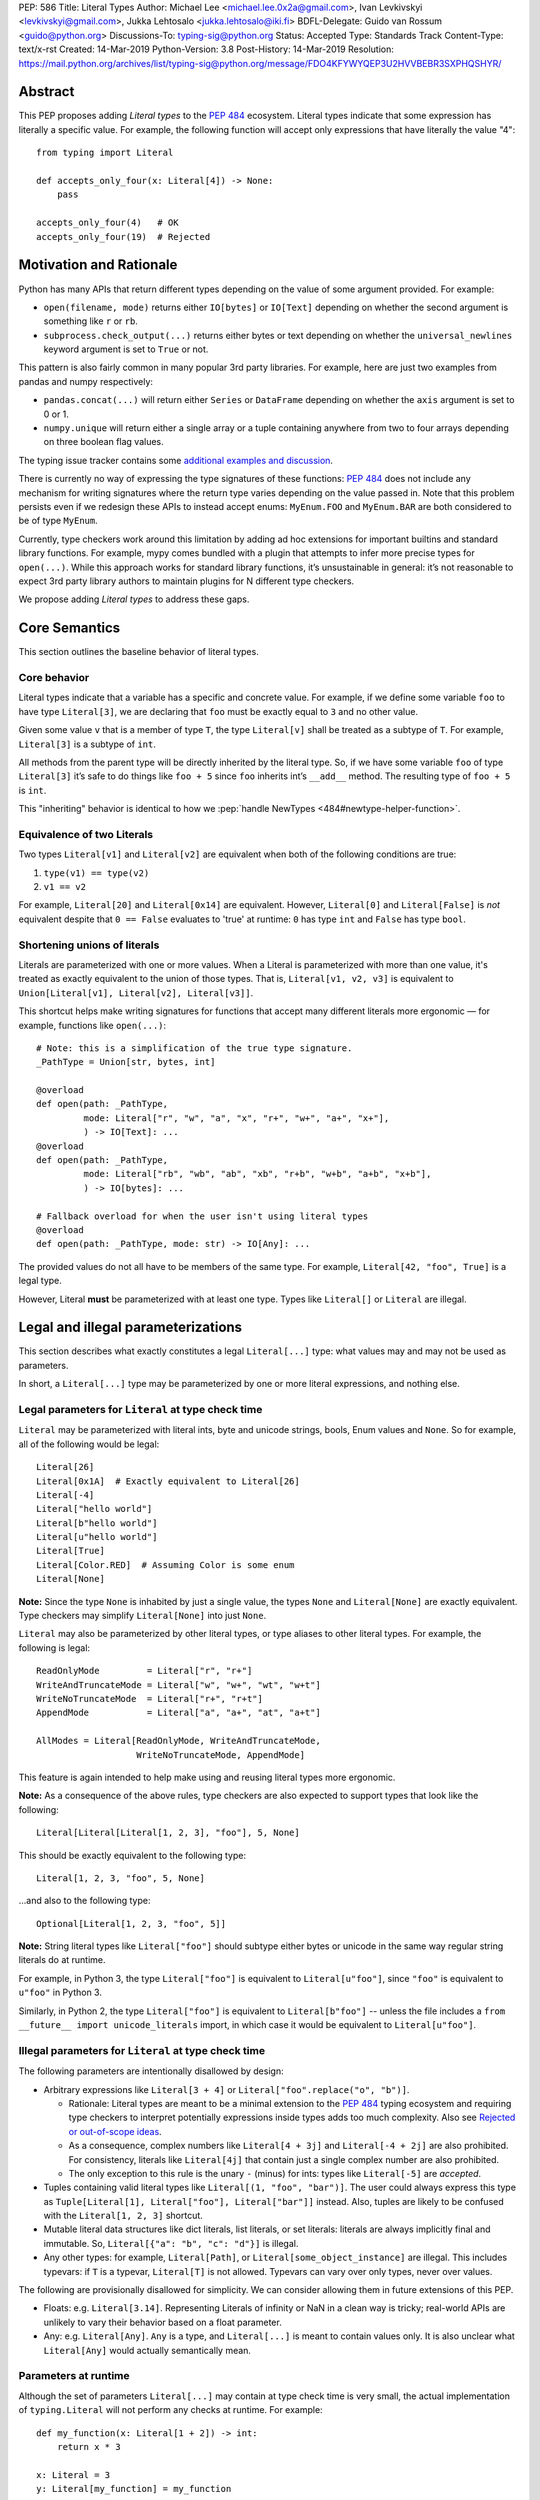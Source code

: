 PEP: 586
Title: Literal Types
Author: Michael Lee <michael.lee.0x2a@gmail.com>, Ivan Levkivskyi <levkivskyi@gmail.com>, Jukka Lehtosalo <jukka.lehtosalo@iki.fi>
BDFL-Delegate: Guido van Rossum <guido@python.org>
Discussions-To: typing-sig@python.org
Status: Accepted
Type: Standards Track
Content-Type: text/x-rst
Created: 14-Mar-2019
Python-Version: 3.8
Post-History: 14-Mar-2019
Resolution: https://mail.python.org/archives/list/typing-sig@python.org/message/FDO4KFYWYQEP3U2HVVBEBR3SXPHQSHYR/


Abstract
========

This PEP proposes adding *Literal types* to the :pep:`484` ecosystem.
Literal types indicate that some expression has literally a
specific value. For example, the following function will accept
only expressions that have literally the value "4"::

    from typing import Literal

    def accepts_only_four(x: Literal[4]) -> None:
        pass

    accepts_only_four(4)   # OK
    accepts_only_four(19)  # Rejected

Motivation and Rationale
========================

Python has many APIs that return different types depending on the
value of some argument provided. For example:

-  ``open(filename, mode)`` returns either ``IO[bytes]`` or ``IO[Text]``
   depending on whether the second argument is something like ``r`` or
   ``rb``.
-  ``subprocess.check_output(...)`` returns either bytes or text
   depending on whether the ``universal_newlines`` keyword argument is
   set to ``True`` or not.

This pattern is also fairly common in many popular 3rd party libraries.
For example, here are just two examples from pandas and numpy respectively:

-  ``pandas.concat(...)`` will return either ``Series`` or
   ``DataFrame`` depending on whether the ``axis`` argument is set to
   0 or 1.

-  ``numpy.unique`` will return either a single array or a tuple containing
   anywhere from two to four arrays depending on three boolean flag values.

The typing issue tracker contains some
`additional examples and discussion <typing-discussion_>`_.

There is currently no way of expressing the type signatures of these
functions: :pep:`484` does not include any mechanism for writing signatures
where the return type varies depending on the value passed in.
Note that this problem persists even if we redesign these APIs to
instead accept enums: ``MyEnum.FOO`` and ``MyEnum.BAR`` are both
considered to be of type ``MyEnum``.

Currently, type checkers work around this limitation by adding ad hoc
extensions for important builtins and standard library functions. For
example, mypy comes bundled with a plugin that attempts to infer more
precise types for ``open(...)``. While this approach works for standard
library functions, it’s unsustainable in general: it’s not reasonable to
expect 3rd party library authors to maintain plugins for N different
type checkers.

We propose adding *Literal types* to address these gaps.

Core Semantics
==============

This section outlines the baseline behavior of literal types.

Core behavior
-------------

Literal types indicate that a variable has a specific and
concrete value. For example, if we define some variable ``foo`` to have
type ``Literal[3]``, we are declaring that ``foo`` must be exactly equal
to ``3`` and no other value.

Given some value ``v`` that is a member of type ``T``, the type
``Literal[v]`` shall be treated as a subtype of ``T``. For example,
``Literal[3]`` is a subtype of ``int``.

All methods from the parent type will be directly inherited by the
literal type. So, if we have some variable ``foo`` of type ``Literal[3]``
it’s safe to do things like ``foo + 5`` since ``foo`` inherits int’s
``__add__`` method. The resulting type of ``foo + 5`` is ``int``.

This "inheriting" behavior is identical to how we
:pep:`handle NewTypes <484#newtype-helper-function>`.

Equivalence of two Literals
---------------------------

Two types ``Literal[v1]`` and ``Literal[v2]`` are equivalent when
both of the following conditions are true:

1. ``type(v1) == type(v2)``
2. ``v1 == v2``

For example, ``Literal[20]`` and ``Literal[0x14]`` are equivalent.
However, ``Literal[0]`` and ``Literal[False]`` is *not* equivalent
despite that ``0 == False`` evaluates to 'true' at runtime: ``0``
has type ``int`` and ``False`` has type ``bool``.

Shortening unions of literals
-----------------------------

Literals are parameterized with one or more values. When a Literal is
parameterized with more than one value, it's treated as exactly equivalent
to the union of those types. That is, ``Literal[v1, v2, v3]`` is equivalent
to ``Union[Literal[v1], Literal[v2], Literal[v3]]``.

This shortcut helps make writing signatures for functions that accept
many different literals more ergonomic — for example, functions like
``open(...)``::

   # Note: this is a simplification of the true type signature.
   _PathType = Union[str, bytes, int]

   @overload
   def open(path: _PathType,
            mode: Literal["r", "w", "a", "x", "r+", "w+", "a+", "x+"],
            ) -> IO[Text]: ...
   @overload
   def open(path: _PathType,
            mode: Literal["rb", "wb", "ab", "xb", "r+b", "w+b", "a+b", "x+b"],
            ) -> IO[bytes]: ...

   # Fallback overload for when the user isn't using literal types
   @overload
   def open(path: _PathType, mode: str) -> IO[Any]: ...

The provided values do not all have to be members of the same type.
For example, ``Literal[42, "foo", True]`` is a legal type.

However, Literal **must** be parameterized with at least one type.
Types like ``Literal[]`` or ``Literal`` are illegal.


Legal and illegal parameterizations
===================================

This section describes what exactly constitutes a legal ``Literal[...]`` type:
what values may and may not be used as parameters.

In short, a ``Literal[...]`` type may be parameterized by one or more literal
expressions, and nothing else.


Legal parameters for ``Literal`` at type check time
---------------------------------------------------

``Literal`` may be parameterized with literal ints, byte and unicode strings,
bools, Enum values and ``None``. So for example, all of
the following would be legal::

   Literal[26]
   Literal[0x1A]  # Exactly equivalent to Literal[26]
   Literal[-4]
   Literal["hello world"]
   Literal[b"hello world"]
   Literal[u"hello world"]
   Literal[True]
   Literal[Color.RED]  # Assuming Color is some enum
   Literal[None]

**Note:** Since the type ``None`` is inhabited by just a single
value, the types ``None`` and ``Literal[None]`` are exactly equivalent.
Type checkers may simplify ``Literal[None]`` into just ``None``.

``Literal`` may also be parameterized by other literal types, or type aliases
to other literal types. For example, the following is legal::

    ReadOnlyMode         = Literal["r", "r+"]
    WriteAndTruncateMode = Literal["w", "w+", "wt", "w+t"]
    WriteNoTruncateMode  = Literal["r+", "r+t"]
    AppendMode           = Literal["a", "a+", "at", "a+t"]

    AllModes = Literal[ReadOnlyMode, WriteAndTruncateMode,
                       WriteNoTruncateMode, AppendMode]

This feature is again intended to help make using and reusing literal types
more ergonomic.

**Note:** As a consequence of the above rules, type checkers are also expected
to support types that look like the following::

    Literal[Literal[Literal[1, 2, 3], "foo"], 5, None]

This should be exactly equivalent to the following type::

    Literal[1, 2, 3, "foo", 5, None]

...and also to the following type::

    Optional[Literal[1, 2, 3, "foo", 5]]

**Note:** String literal types like ``Literal["foo"]`` should subtype either
bytes or unicode in the same way regular string literals do at runtime.

For example, in Python 3, the type ``Literal["foo"]`` is equivalent to
``Literal[u"foo"]``, since ``"foo"`` is equivalent to ``u"foo"`` in Python 3.

Similarly, in Python 2, the type ``Literal["foo"]`` is equivalent to
``Literal[b"foo"]`` -- unless the file includes a
``from __future__ import unicode_literals`` import, in which case it would be
equivalent to ``Literal[u"foo"]``.

Illegal parameters for ``Literal`` at type check time
-----------------------------------------------------

The following parameters are intentionally disallowed by design:

- Arbitrary expressions like ``Literal[3 + 4]`` or
  ``Literal["foo".replace("o", "b")]``.

  - Rationale: Literal types are meant to be a
    minimal extension to the :pep:`484` typing ecosystem and requiring type
    checkers to interpret potentially expressions inside types adds too
    much complexity. Also see `Rejected or out-of-scope ideas`_.

  - As a consequence, complex numbers like ``Literal[4 + 3j]`` and
    ``Literal[-4 + 2j]`` are also prohibited. For consistency, literals like
    ``Literal[4j]`` that contain just a single complex number are also
    prohibited.

  - The only exception to this rule is the unary ``-`` (minus) for ints: types
    like ``Literal[-5]`` are *accepted*.

-  Tuples containing valid literal types like ``Literal[(1, "foo", "bar")]``.
   The user could always express this type as
   ``Tuple[Literal[1], Literal["foo"], Literal["bar"]]`` instead. Also,
   tuples are likely to be confused with the ``Literal[1, 2, 3]``
   shortcut.

-  Mutable literal data structures like dict literals, list literals, or
   set literals: literals are always implicitly final and immutable. So,
   ``Literal[{"a": "b", "c": "d"}]`` is illegal.

-  Any other types: for example, ``Literal[Path]``, or
   ``Literal[some_object_instance]`` are illegal. This includes typevars: if
   ``T`` is a typevar,  ``Literal[T]`` is not allowed. Typevars can vary over
   only types, never over values.

The following are provisionally disallowed for simplicity. We can consider
allowing them in future extensions of this PEP.

-  Floats: e.g. ``Literal[3.14]``. Representing Literals of infinity or NaN
   in a clean way is tricky; real-world APIs are unlikely to vary their
   behavior based on a float parameter.
  
-  Any: e.g. ``Literal[Any]``. ``Any`` is a type, and ``Literal[...]`` is
   meant to contain values only. It is also unclear what ``Literal[Any]``
   would actually semantically mean.

Parameters at runtime
---------------------

Although the set of parameters ``Literal[...]`` may contain at type check time
is very small, the actual implementation of ``typing.Literal`` will not perform
any checks at runtime. For example::

   def my_function(x: Literal[1 + 2]) -> int:
       return x * 3

   x: Literal = 3
   y: Literal[my_function] = my_function

The type checker should reject this program: all three uses of
``Literal`` are *invalid* according to this spec. However, Python itself
should execute this program with no errors.

This is partly to help us preserve flexibility in case we want to expand the
scope of what ``Literal`` can be used for in the future, and partly because
it is not possible to detect all illegal parameters at runtime to begin with.
For example, it is impossible to distinguish between ``Literal[1 + 2]`` and
``Literal[3]`` at runtime.

Literals, enums, and forward references
---------------------------------------

One potential ambiguity is between literal strings and forward
references to literal enum members. For example, suppose we have the
type ``Literal["Color.RED"]``. Does this literal type
contain a string literal or a forward reference to some ``Color.RED``
enum member?

In cases like these, we always assume the user meant to construct a
literal string. If the user wants a forward reference, they must wrap
the entire literal type in a string -- e.g. ``"Literal[Color.RED]"``.

Type inference
==============

This section describes a few rules regarding type inference and
literals, along with some examples.

Backwards compatibility
-----------------------

When type checkers add support for Literal, it's important they do so
in a way that maximizes backwards-compatibility. Type checkers should
ensure that code that used to type check continues to do so after support
for Literal is added on a best-effort basis.

This is particularly important when performing type inference. For
example, given the statement ``x = "blue"``, should the inferred
type of ``x`` be ``str`` or ``Literal["blue"]``?

One naive strategy would be to always assume expressions are intended
to be Literal types. So, ``x`` would always have an inferred type of
``Literal["blue"]`` in the example above. This naive strategy is almost
certainly too disruptive -- it would cause programs like the following
to start failing when they previously did not::

    # If a type checker infers 'var' has type Literal[3]
    # and my_list has type List[Literal[3]]...
    var = 3
    my_list = [var]

    # ...this call would be a type-error.
    my_list.append(4)

Another example of when this strategy would fail is when setting fields
in objects::

    class MyObject:
        def __init__(self) -> None:
            # If a type checker infers MyObject.field has type Literal[3]...
            self.field = 3

    m = MyObject()

    # ...this assignment would no longer type check
    m.field = 4

An alternative strategy that *does* maintain compatibility in every case would
be to always assume expressions are *not* Literal types unless they are
explicitly annotated otherwise. A type checker using this strategy would
always infer that ``x`` is of type ``str`` in the first example above.

This is not the only viable strategy: type checkers should feel free to experiment
with more sophisticated inference techniques. This PEP does not mandate any
particular strategy; it only emphasizes the importance of backwards compatibility.

Using non-Literals in Literal contexts
--------------------------------------

Literal types follow the existing rules regarding subtyping with no additional
special-casing. For example, programs like the following are type safe::

   def expects_str(x: str) -> None: ...
   var: Literal["foo"] = "foo"

   # Legal: Literal["foo"] is a subtype of str
   expects_str(var)

This also means non-Literal expressions in general should not automatically
be cast to Literal. For example::

   def expects_literal(x: Literal["foo"]) -> None: ...

   def runner(my_str: str) -> None:
       # ILLEGAL: str is not a subclass of Literal["foo"]
       expects_literal(my_str)

**Note:** If the user wants their API to support accepting both literals
*and* the original type -- perhaps for legacy purposes -- they should
implement a fallback overload. See `Interactions with overloads`_.

Interactions with other types and features
==========================================

This section discusses how Literal types interact with other existing types.

Intelligent indexing of structured data
---------------------------------------

Literals can be used to "intelligently index" into structured types like
tuples, NamedTuple, and classes. (Note: this is not an exhaustive list).

For example, type checkers should infer the correct value type when
indexing into a tuple using an int key that corresponds a valid index::

   a: Literal[0] = 0
   b: Literal[5] = 5

   some_tuple: Tuple[int, str, List[bool]] = (3, "abc", [True, False])
   reveal_type(some_tuple[a])   # Revealed type is 'int'
   some_tuple[b]                # Error: 5 is not a valid index into the tuple

We expect similar behavior when using functions like getattr::

   class Test:
       def __init__(self, param: int) -> None:
           self.myfield = param

       def mymethod(self, val: int) -> str: ...

   a: Literal["myfield"]  = "myfield"
   b: Literal["mymethod"] = "mymethod"
   c: Literal["blah"]     = "blah"

   t = Test()
   reveal_type(getattr(t, a))  # Revealed type is 'int'
   reveal_type(getattr(t, b))  # Revealed type is 'Callable[[int], str]'
   getattr(t, c)               # Error: No attribute named 'blah' in Test

**Note:** See `Interactions with Final`_ for a proposal on how we can
express the variable declarations above in a more compact manner.

Interactions with overloads
---------------------------

Literal types and overloads do not need to interact in  a special
way: the existing rules work fine.

However, one important use case type checkers must take care to
support is the ability to use a *fallback* when the user is not using literal
types. For example, consider ``open``::

   _PathType = Union[str, bytes, int]

   @overload
   def open(path: _PathType,
            mode: Literal["r", "w", "a", "x", "r+", "w+", "a+", "x+"],
            ) -> IO[Text]: ...
   @overload
   def open(path: _PathType,
            mode: Literal["rb", "wb", "ab", "xb", "r+b", "w+b", "a+b", "x+b"],
            ) -> IO[bytes]: ...

   # Fallback overload for when the user isn't using literal types
   @overload
   def open(path: _PathType, mode: str) -> IO[Any]: ...

If we were to change the signature of ``open`` to use just the first two overloads,
we would break any code that does not pass in a literal string expression.
For example, code like this would be broken::

   mode: str = pick_file_mode(...)
   with open(path, mode) as f:
       # f should continue to be of type IO[Any] here

A little more broadly: we propose adding a policy to typeshed that
mandates that whenever we add literal types to some existing API, we also
always include a fallback overload to maintain backwards-compatibility.

Interactions with generics
--------------------------

Types like ``Literal[3]`` are meant to be just plain old subclasses of
``int``. This means you can use types like ``Literal[3]`` anywhere
you could use normal types, such as with generics.

This means that it is legal to parameterize generic functions or
classes using Literal types::

   A = TypeVar('A', bound=int)
   B = TypeVar('B', bound=int)
   C = TypeVar('C', bound=int)

   # A simplified definition for Matrix[row, column]
   class Matrix(Generic[A, B]):
       def __add__(self, other: Matrix[A, B]) -> Matrix[A, B]: ...
       def __matmul__(self, other: Matrix[B, C]) -> Matrix[A, C]: ...
       def transpose(self) -> Matrix[B, A]: ...

   foo: Matrix[Literal[2], Literal[3]] = Matrix(...)
   bar: Matrix[Literal[3], Literal[7]] = Matrix(...)

   baz = foo @ bar
   reveal_type(baz)  # Revealed type is 'Matrix[Literal[2], Literal[7]]'

Similarly, it is legal to construct TypeVars with value restrictions
or bounds involving Literal types::

   T = TypeVar('T', Literal["a"], Literal["b"], Literal["c"])
   S = TypeVar('S', bound=Literal["foo"])

...although it is unclear when it would ever be useful to construct a
TypeVar with a Literal upper bound. For example, the ``S`` TypeVar in
the above example is essentially pointless: we can get equivalent behavior
by using ``S = Literal["foo"]`` instead.

**Note:** Literal types and generics deliberately interact in only very
basic and limited ways. In particular, libraries that want to type check
code containing a heavy amount of numeric or numpy-style manipulation will
almost certainly likely find Literal types as proposed in this PEP to be
insufficient for their needs.

We considered several different proposals for fixing this, but ultimately
decided to defer the problem of integer generics to a later date. See
`Rejected or out-of-scope ideas`_ for more details.

Interactions with enums and exhaustiveness checks
-------------------------------------------------

Type checkers should be capable of performing exhaustiveness checks when
working Literal types that have a closed number of variants, such as
enums. For example, the type checker should be capable of inferring that
the final ``else`` statement must be of type ``str``, since all three
values of the ``Status`` enum have already been exhausted::

    class Status(Enum):
        SUCCESS = 0
        INVALID_DATA = 1
        FATAL_ERROR = 2

    def parse_status(s: Union[str, Status]) -> None:
        if s is Status.SUCCESS:
            print("Success!")
        elif s is Status.INVALID_DATA:
            print("The given data is invalid because...")
        elif s is Status.FATAL_ERROR:
            print("Unexpected fatal error...")
        else:
            # 's' must be of type 'str' since all other options are exhausted
            print("Got custom status: " + s)

The interaction described above is not new: it's already
:pep:`codified within PEP 484 <484#support-for-singleton-types-in-unions>`.
However, many type
checkers (such as mypy) do not yet implement this due to the expected
complexity of the implementation work.

Some of this complexity will be alleviated once Literal types are introduced:
rather than entirely special-casing enums, we can instead treat them as being
approximately equivalent to the union of their values and take advantage of any
existing logic regarding unions, exhaustibility, type narrowing, reachability,
and so forth the type checker might have already implemented.

So here, the ``Status`` enum could be treated as being approximately equivalent
to ``Literal[Status.SUCCESS, Status.INVALID_DATA, Status.FATAL_ERROR]``
and the type of ``s`` narrowed accordingly.

Interactions with narrowing
---------------------------

Type checkers may optionally perform additional analysis for both enum and
non-enum Literal types beyond what is described in the section above.

For example, it may be useful to perform narrowing based on things like
containment or equality checks::

   def parse_status(status: str) -> None:
       if status in ("MALFORMED", "ABORTED"):
           # Type checker could narrow 'status' to type
           # Literal["MALFORMED", "ABORTED"] here.
           return expects_bad_status(status)

       # Similarly, type checker could narrow 'status' to Literal["PENDING"]
       if status == "PENDING":
           expects_pending_status(status)

It may also be useful to perform narrowing taking into account expressions
involving Literal bools. For example, we can combine ``Literal[True]``,
``Literal[False]``, and overloads to construct "custom type guards"::

   @overload
   def is_int_like(x: Union[int, List[int]]) -> Literal[True]: ...
   @overload
   def is_int_like(x: object) -> bool: ...
   def is_int_like(x): ...

   vector: List[int] = [1, 2, 3]
   if is_int_like(vector):
       vector.append(3)
   else:
       vector.append("bad")   # This branch is inferred to be unreachable

   scalar: Union[int, str]
   if is_int_like(scalar):
       scalar += 3      # Type checks: type of 'scalar' is narrowed to 'int'
   else:
       scalar += "foo"  # Type checks: type of 'scalar' is narrowed to 'str'
    
Interactions with Final
-----------------------

:pep:`591` proposes adding a "Final" qualifier to the typing
ecosystem. This qualifier can be used to declare that some variable or
attribute cannot be reassigned::

    foo: Final = 3
    foo = 4           # Error: 'foo' is declared to be Final

Note that in the example above, we know that ``foo`` will always be equal to
exactly ``3``. A type checker can use this information to deduce that ``foo``
is valid to use in any context that expects a ``Literal[3]``::

    def expects_three(x: Literal[3]) -> None: ...

    expects_three(foo)  # Type checks, since 'foo' is Final and equal to 3

The ``Final`` qualifier serves as a shorthand for declaring that a variable
is *effectively Literal*.

If both this PEP and :pep:`591` are accepted, type checkers are expected to
support this shortcut. Specifically, given a variable or attribute assignment
of the form ``var: Final = value`` where ``value`` is a valid parameter for
``Literal[...]``, type checkers should understand that ``var`` may be used in
any context that expects a ``Literal[value]``.

Type checkers are not obligated to understand any other uses of Final. For
example, whether or not the following program type checks is left unspecified::

    # Note: The assignment does not exactly match the form 'var: Final = value'.
    bar1: Final[int] = 3
    expects_three(bar1)  # May or may not be accepted by type checkers

    # Note: "Literal[1 + 2]" is not a legal type.
    bar2: Final = 1 + 2
    expects_three(bar2)  # May or may not be accepted by type checkers

Rejected or out-of-scope ideas
==============================

This section outlines some potential features that are explicitly out-of-scope.

True dependent types/integer generics
-------------------------------------

This proposal is essentially describing adding a very simplified
dependent type system to the :pep:`484` ecosystem. One obvious extension
would be to implement a full-fledged dependent type system that lets users
predicate types based on their values in arbitrary ways. That would
let us write signatures like the below::

   # A vector has length 'n', containing elements of type 'T'
   class Vector(Generic[N, T]): ...

   # The type checker will statically verify our function genuinely does
   # construct a vector that is equal in length to "len(vec1) + len(vec2)"
   # and will throw an error if it does not.
   def concat(vec1: Vector[A, T], vec2: Vector[B, T]) -> Vector[A + B, T]:
       # ...snip...

At the very least, it would be useful to add some form of integer generics.

Although such a type system would certainly be useful, it’s out of scope
for this PEP: it would require a far more substantial amount of implementation
work, discussion, and research to complete compared to the current proposal.

It's entirely possible we'll circle back and revisit this topic in the future:
we very likely will need some form of dependent typing along with other
extensions like variadic generics to support popular libraries like numpy.

This PEP should be seen as a stepping stone towards this goal,
rather than an attempt at providing a comprehensive solution.

Adding more concise syntax
--------------------------

One objection to this PEP is that having to explicitly write ``Literal[...]``
feels verbose. For example, instead of writing::

   def foobar(arg1: Literal[1], arg2: Literal[True]) -> None:
       pass

...it would be nice to instead write::

   def foobar(arg1: 1, arg2: True) -> None:
       pass

Unfortunately, these abbreviations simply will not work with the
existing implementation of ``typing`` at runtime. For example, the
following snippet crashes when run using Python 3.7::

   from typing import Tuple

   # Supposed to accept tuple containing the literals 1 and 2
   def foo(x: Tuple[1, 2]) -> None:
       pass

Running this yields the following exception::

   TypeError: Tuple[t0, t1, ...]: each t must be a type. Got 1.

We don’t want users to have to memorize exactly when it’s ok to elide
``Literal``, so we require ``Literal`` to always be present.

A little more broadly, we feel overhauling the syntax of types in
Python is not within the scope of this PEP: it would be best to have
that discussion in a separate PEP, instead of attaching it to this one.
So, this PEP deliberately does not try and innovate Python's type syntax.

Backporting the ``Literal`` type
================================

Once this PEP is accepted, the ``Literal`` type will need to be backported for
Python versions that come bundled with older versions of the ``typing`` module.
We plan to do this by adding ``Literal`` to the ``typing_extensions`` 3rd party
module, which contains a variety of other backported types.

Implementation
==============

The mypy type checker currently has implemented a large subset of the behavior
described in this spec, with the exception of enum Literals and some of the
more complex narrowing interactions described above.


Related work
============

This proposal was written based on the discussion that took place in the
following threads:

-  `Check that literals belong to/are excluded from a set of values <typing-discussion_>`_

-  `Simple dependent types <mypy-discussion_>`_

-  `Typing for multi-dimensional arrays <arrays-discussion_>`_

The overall design of this proposal also ended up converging into
something similar to how
`literal types are handled in TypeScript <typescript-literal-types_>`_.

.. _typing-discussion: https://github.com/python/typing/issues/478

.. _mypy-discussion: https://github.com/python/mypy/issues/3062

.. _arrays-discussion: https://github.com/python/typing/issues/513

.. _typescript-literal-types: https://www.typescriptlang.org/docs/handbook/advanced-types.html#string-literal_types

.. _typescript-index-types: https://www.typescriptlang.org/docs/handbook/advanced-types.html#index-types


Acknowledgements
================

Thanks to Mark Mendoza, Ran Benita, Rebecca Chen, and the other members of
typing-sig for their comments on this PEP.

Additional thanks to the various participants in the mypy and typing issue
trackers, who helped provide a lot of the motivation and reasoning behind
this PEP.


Copyright
=========

This document has been placed in the public domain.


..
   Local Variables:
   mode: indented-text
   indent-tabs-mode: nil
   sentence-end-double-space: t
   fill-column: 70
   coding: utf-8
   End:

